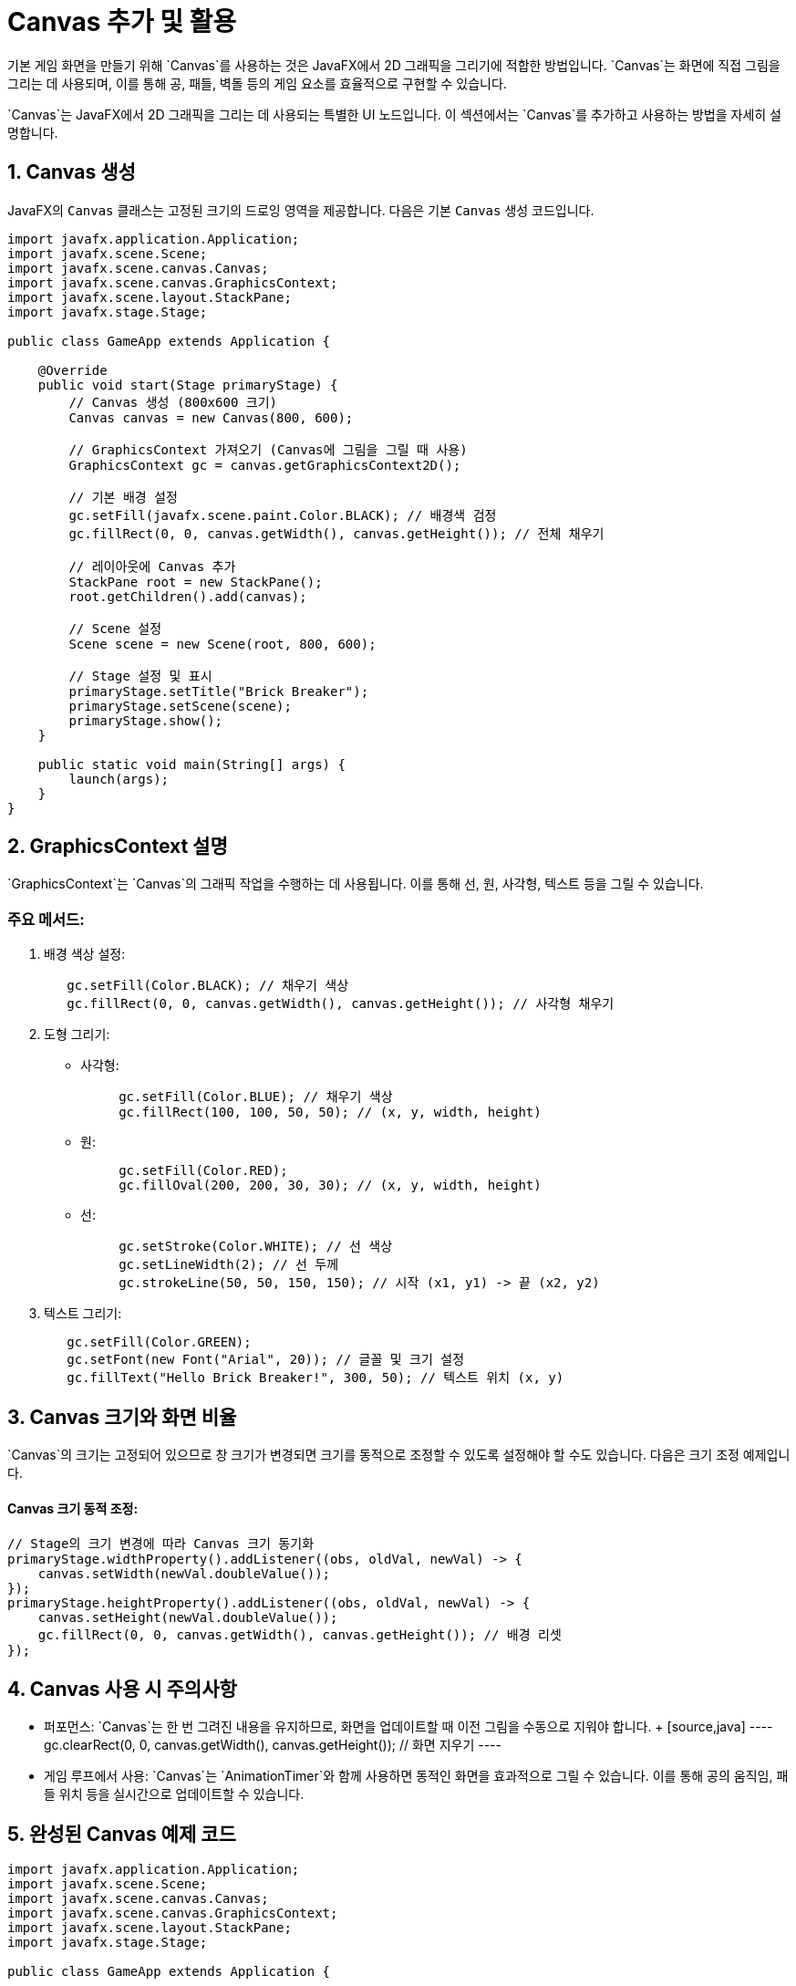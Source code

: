 = Canvas 추가 및 활용
기본 게임 화면을 만들기 위해 `Canvas`를 사용하는 것은 JavaFX에서 2D 그래픽을 그리기에 적합한 방법입니다. `Canvas`는 화면에 직접 그림을 그리는 데 사용되며, 이를 통해 공, 패들, 벽돌 등의 게임 요소를 효율적으로 구현할 수 있습니다.

`Canvas`는 JavaFX에서 2D 그래픽을 그리는 데 사용되는 특별한 UI 노드입니다. 이 섹션에서는 `Canvas`를 추가하고 사용하는 방법을 자세히 설명합니다.



== 1. Canvas 생성
JavaFX의 `Canvas` 클래스는 고정된 크기의 드로잉 영역을 제공합니다. 다음은 기본 `Canvas` 생성 코드입니다.

[source,java]
----
import javafx.application.Application;
import javafx.scene.Scene;
import javafx.scene.canvas.Canvas;
import javafx.scene.canvas.GraphicsContext;
import javafx.scene.layout.StackPane;
import javafx.stage.Stage;

public class GameApp extends Application {

    @Override
    public void start(Stage primaryStage) {
        // Canvas 생성 (800x600 크기)
        Canvas canvas = new Canvas(800, 600);

        // GraphicsContext 가져오기 (Canvas에 그림을 그릴 때 사용)
        GraphicsContext gc = canvas.getGraphicsContext2D();

        // 기본 배경 설정
        gc.setFill(javafx.scene.paint.Color.BLACK); // 배경색 검정
        gc.fillRect(0, 0, canvas.getWidth(), canvas.getHeight()); // 전체 채우기

        // 레이아웃에 Canvas 추가
        StackPane root = new StackPane();
        root.getChildren().add(canvas);

        // Scene 설정
        Scene scene = new Scene(root, 800, 600);

        // Stage 설정 및 표시
        primaryStage.setTitle("Brick Breaker");
        primaryStage.setScene(scene);
        primaryStage.show();
    }

    public static void main(String[] args) {
        launch(args);
    }
}
----



== 2. GraphicsContext 설명
`GraphicsContext`는 `Canvas`의 그래픽 작업을 수행하는 데 사용됩니다. 이를 통해 선, 원, 사각형, 텍스트 등을 그릴 수 있습니다.

=== 주요 메서드:

1. 배경 색상 설정:
+
[source,java]
----
   gc.setFill(Color.BLACK); // 채우기 색상
   gc.fillRect(0, 0, canvas.getWidth(), canvas.getHeight()); // 사각형 채우기
----

2. 도형 그리기:
** 사각형:
+
[source,java]
----
     gc.setFill(Color.BLUE); // 채우기 색상
     gc.fillRect(100, 100, 50, 50); // (x, y, width, height)
----
** 원:
+
[source,java]
----
     gc.setFill(Color.RED);
     gc.fillOval(200, 200, 30, 30); // (x, y, width, height)
----
** 선:
+
[source,java]
----
     gc.setStroke(Color.WHITE); // 선 색상
     gc.setLineWidth(2); // 선 두께
     gc.strokeLine(50, 50, 150, 150); // 시작 (x1, y1) -> 끝 (x2, y2)
----

3. 텍스트 그리기:
+
[source,java]
----
   gc.setFill(Color.GREEN);
   gc.setFont(new Font("Arial", 20)); // 글꼴 및 크기 설정
   gc.fillText("Hello Brick Breaker!", 300, 50); // 텍스트 위치 (x, y)
----


== 3. Canvas 크기와 화면 비율
`Canvas`의 크기는 고정되어 있으므로 창 크기가 변경되면 크기를 동적으로 조정할 수 있도록 설정해야 할 수도 있습니다. 다음은 크기 조정 예제입니다.

#### Canvas 크기 동적 조정:
```java
// Stage의 크기 변경에 따라 Canvas 크기 동기화
primaryStage.widthProperty().addListener((obs, oldVal, newVal) -> {
    canvas.setWidth(newVal.doubleValue());
});
primaryStage.heightProperty().addListener((obs, oldVal, newVal) -> {
    canvas.setHeight(newVal.doubleValue());
    gc.fillRect(0, 0, canvas.getWidth(), canvas.getHeight()); // 배경 리셋
});
```



== 4. Canvas 사용 시 주의사항
* 퍼포먼스:
  `Canvas`는 한 번 그려진 내용을 유지하므로, 화면을 업데이트할 때 이전 그림을 수동으로 지워야 합니다.
  +
  [source,java]
  ----
  gc.clearRect(0, 0, canvas.getWidth(), canvas.getHeight()); // 화면 지우기
  ----

* 게임 루프에서 사용:
  `Canvas`는 `AnimationTimer`와 함께 사용하면 동적인 화면을 효과적으로 그릴 수 있습니다. 이를 통해 공의 움직임, 패들 위치 등을 실시간으로 업데이트할 수 있습니다.



== 5. 완성된 Canvas 예제 코드

[source,java]
----
import javafx.application.Application;
import javafx.scene.Scene;
import javafx.scene.canvas.Canvas;
import javafx.scene.canvas.GraphicsContext;
import javafx.scene.layout.StackPane;
import javafx.stage.Stage;

public class GameApp extends Application {

    @Override
    public void start(Stage primaryStage) {
        Canvas canvas = new Canvas(800, 600);
        GraphicsContext gc = canvas.getGraphicsContext2D();

        // 초기 화면 설정
        gc.setFill(javafx.scene.paint.Color.BLACK);
        gc.fillRect(0, 0, canvas.getWidth(), canvas.getHeight());

        // 도형 및 텍스트 추가
        gc.setFill(javafx.scene.paint.Color.BLUE);
        gc.fillRect(100, 100, 200, 100); // 사각형
        gc.setFill(javafx.scene.paint.Color.RED);
        gc.fillOval(300, 200, 50, 50); // 원
        gc.setFill(javafx.scene.paint.Color.WHITE);
        gc.fillText("Brick Breaker!", 350, 50); // 텍스트

        StackPane root = new StackPane();
        root.getChildren().add(canvas);

        Scene scene = new Scene(root, 800, 600);
        primaryStage.setTitle("Brick Breaker");
        primaryStage.setScene(scene);
        primaryStage.show();
    }

    public static void main(String[] args) {
        launch(args);
    }
}
----
